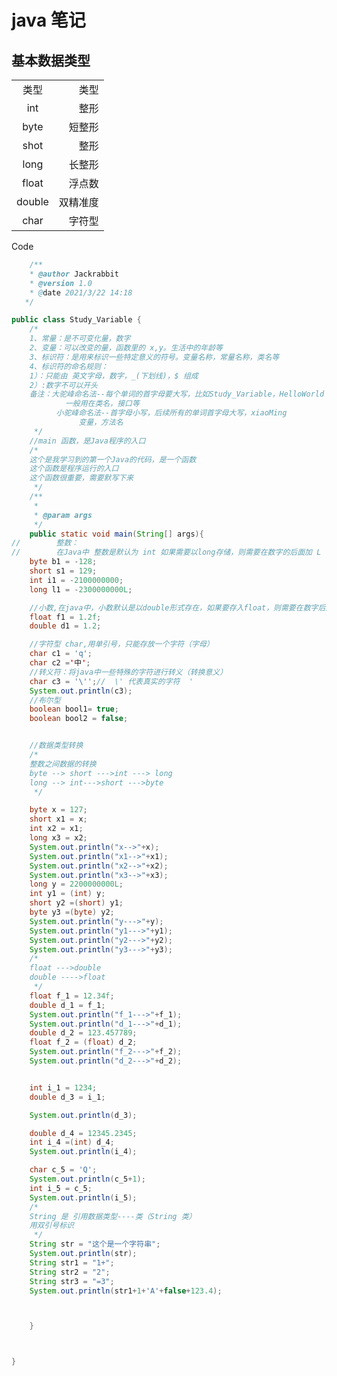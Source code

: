 *  java 笔记  

** 基本数据类型 
   
   |--------+----------|
   |  <c>   |      <r> |
   |  类型  |     类型 |
   |  int   |     整形 |
   |  byte  |   短整形 |
   |  shot  |     整形 |
   |  long  |   长整形 |
   |--------+----------|
   | float  |   浮点数 |
   | double | 双精准度 |
   |--------+----------|
   |  char  |   字符型 |
   |--------+----------|

**** Code 
     
     #+BEGIN_SRC java
	/**
    * @author Jackrabbit
    * @version 1.0
    * @date 2021/3/22 14:18
   */

public class Study_Variable {
    /*
    1、常量：是不可变化量，数字
    2、变量：可以改变的量，函数里的 x,y。生活中的年龄等
    3、标识符：是用来标识一些特定意义的符号。变量名称，常量名称，类名等
    4、标识符的命名规则：
	1）：只能由 英文字母，数字，_(下划线)，$ 组成
	2）:数字不可以开头
	备注：大驼峰命名法--每个单词的首字母要大写，比如Study_Variable，HelloWorld
		    一般用在类名，接口等
	      小驼峰命名法--首字母小写，后续所有的单词首字母大写，xiaoMing
		       变量，方法名
     */
    //main 函数，是Java程序的入口
    /*
    这个是我学习到的第一个Java的代码，是一个函数
    这个函数是程序运行的入口
    这个函数很重要，需要默写下来
     */
    /**
     *
     * @param args
     */
    public static void main(String[] args){
//        整数：
//        在Java中 整数是默认为 int 如果需要以long存储，则需要在数字的后面加 L
	byte b1 = -128;
	short s1 = 129;
	int i1 = -2100000000;
	long l1 = -2300000000L;

	//小数,在java中，小数默认是以double形式存在，如果要存入float，则需要在数字后面加f
	float f1 = 1.2f;
	double d1 = 1.2;

	//字符型 char,用单引号，只能存放一个字符（字母）
	char c1 = 'q';
	char c2 ='中';
	//转义符：将java中一些特殊的字符进行转义（转换意义）
	char c3 = '\'';//  \' 代表真实的字符  '
	System.out.println(c3);
	//布尔型
	boolean bool1= true;
	boolean bool2 = false;


	//数据类型转换
	/*
	整数之间数据的转换
	byte --> short --->int ---> long
	long --> int--->short --->byte
	 */

	byte x = 127;
	short x1 = x;
	int x2 = x1;
	long x3 = x2;
	System.out.println("x-->"+x);
	System.out.println("x1-->"+x1);
	System.out.println("x2-->"+x2);
	System.out.println("x3-->"+x3);
	long y = 2200000000L;
	int y1 = (int) y;
	short y2 =(short) y1;
	byte y3 =(byte) y2;
	System.out.println("y--->"+y);
	System.out.println("y1--->"+y1);
	System.out.println("y2--->"+y2);
	System.out.println("y3--->"+y3);
	/*
	float --->double
	double ---->float
	 */
	float f_1 = 12.34f;
	double d_1 = f_1;
	System.out.println("f_1--->"+f_1);
	System.out.println("d_1--->"+d_1);
	double d_2 = 123.457789;
	float f_2 = (float) d_2;
	System.out.println("f_2--->"+f_2);
	System.out.println("d_2--->"+d_2);


	int i_1 = 1234;
	double d_3 = i_1;

	System.out.println(d_3);

	double d_4 = 12345.2345;
	int i_4 =(int) d_4;
	System.out.println(i_4);

	char c_5 = 'Q';
	System.out.println(c_5+1);
	int i_5 = c_5;
	System.out.println(i_5);
	/*
	String 是 引用数据类型----类（String 类）
	用双引号标识
	 */
	String str = "这个是一个字符串";
	System.out.println(str);
	String str1 = "1+";
	String str2 = "2";
	String str3 = "=3";
	System.out.println(str1+1+'A'+false+123.4);



    }



}
     #+END_SRC

